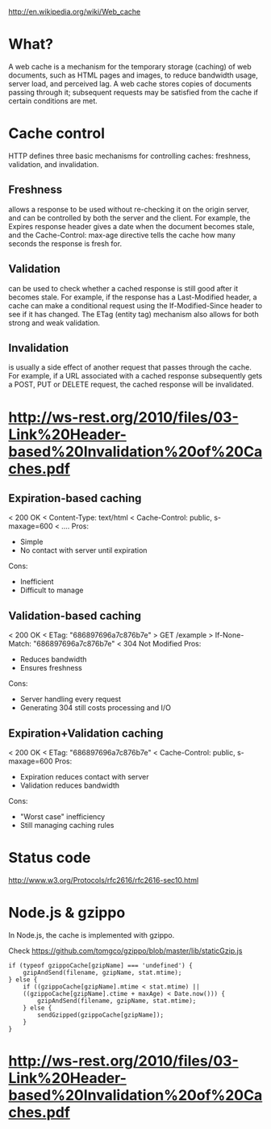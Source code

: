 http://en.wikipedia.org/wiki/Web_cache

* What?
A web cache is a mechanism for the temporary storage (caching) of web documents,
such as HTML pages and images, to reduce bandwidth usage, server load, and
perceived lag. A web cache stores copies of documents passing through it;
subsequent requests may be satisfied from the cache if certain conditions are
met.


* Cache control
HTTP defines three basic mechanisms for controlling caches: freshness, validation, and invalidation.

** Freshness 
allows a response to be used without re-checking it on the origin server, and
can be controlled by both the server and the client. For example, the Expires
response header gives a date when the document becomes stale, and the
Cache-Control: max-age directive tells the cache how many seconds the response
is fresh for.

** Validation 
can be used to check whether a cached response is still good after it becomes
stale. For example, if the response has a Last-Modified header, a cache can make
a conditional request using the If-Modified-Since header to see if it has
changed. The ETag (entity tag) mechanism also allows for both strong and weak
validation.

** Invalidation 
is usually a side effect of another request that passes through the cache. For
example, if a URL associated with a cached response subsequently gets a POST,
PUT or DELETE request, the cached response will be invalidated.



* http://ws-rest.org/2010/files/03-Link%20Header-based%20Invalidation%20of%20Caches.pdf
** Expiration-based caching
< 200 OK
< Content-Type: text/html
< Cache-Control: public, s-maxage=600
< ....
Pros:
+ Simple
+ No contact with server until expiration
Cons:
- Inefficient
- Difficult to manage


** Validation-based caching
< 200 OK
< ETag: "686897696a7c876b7e"
> GET /example
> If-None-Match: "686897696a7c876b7e"
< 304 Not Modified
Pros:
+ Reduces bandwidth
+ Ensures freshness
Cons:
- Server handling every request
- Generating 304 still costs processing and I/O

** Expiration+Validation caching
< 200 OK
< ETag: "686897696a7c876b7e"
< Cache-Control: public, s-maxage=600
Pros:
+ Expiration reduces contact with server
+ Validation reduces bandwidth
Cons:
- "Worst case" inefficiency
- Still managing caching rules

* Status code
http://www.w3.org/Protocols/rfc2616/rfc2616-sec10.html

* Node.js & gzippo

In Node.js, the cache is implemented with gzippo. 

Check https://github.com/tomgco/gzippo/blob/master/lib/staticGzip.js

#+begin_src c++ 
			if (typeof gzippoCache[gzipName] === 'undefined') {
				gzipAndSend(filename, gzipName, stat.mtime);
			} else {
				if ((gzippoCache[gzipName].mtime < stat.mtime) ||
				((gzippoCache[gzipName].ctime + maxAge) < Date.now())) {
					gzipAndSend(filename, gzipName, stat.mtime);
				} else {
					sendGzipped(gzippoCache[gzipName]);
				}
			}
#+end_src


* http://ws-rest.org/2010/files/03-Link%20Header-based%20Invalidation%20of%20Caches.pdf

